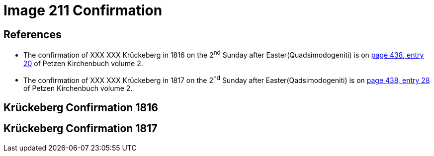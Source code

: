= Image 211 Confirmation

== References

* The confirmation of XXX XXX Krückeberg in 1816 on the 2^nd^ Sunday after Easter(Quadsimodogeniti) is on <<image211-448, page 438, entry 20>> of Petzen Kirchenbuch volume 2.

* The confirmation of XXX XXX Krückeberg  in 1817 on the 2^nd^ Sunday after Easter(Qadsimodogeniti) is on <<image207-449, page 438, entry 28>> of Petzen Kirchenbuch volume 2.

== Krückeberg Confirmation 1816

== Krückeberg Confirmation 1817
